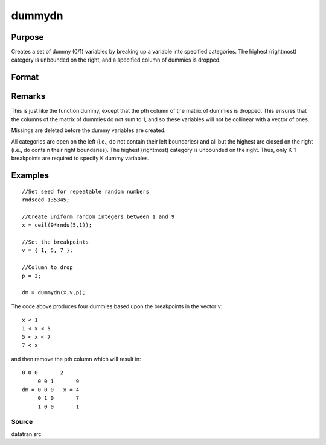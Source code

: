 
dummydn
==============================================

Purpose
----------------

Creates a set of dummy (0/1) variables by breaking
up a variable into specified categories. The
highest (rightmost) category is unbounded on the
right, and a specified column of dummies is dropped.

Format
----------------
.. function:: dummydn(x, v, p)

    :param x: 
    :type x: Nx1 vector of data to be broken up into dummy
        variables

    :param v:  These categories should not
        overlap.
    :type v: (K-1)x1 vector specifying the K-1 breakpoints
        (these must be in ascending order) that determine the K
        categories to be used

    :param p: ,K], specifying
        which column should be dropped in the matrix of
        dummy variables.
    :type p: positive integer in the range [1

    :returns: y (*TODO*), Nx(K-1) matrix containing the K-1 dummy variables.

Remarks
-------

This is just like the function dummy, except that the pth column of the
matrix of dummies is dropped. This ensures that the columns of the
matrix of dummies do not sum to 1, and so these variables will not be
collinear with a vector of ones.

Missings are deleted before the dummy variables are created.

All categories are open on the left (i.e., do not contain their left
boundaries) and all but the highest are closed on the right (i.e., do
contain their right boundaries). The highest (rightmost) category is
unbounded on the right. Thus, only K-1 breakpoints are required to
specify K dummy variables.


Examples
----------------

::

    //Set seed for repeatable random numbers
    rndseed 135345;
    
    //Create uniform random integers between 1 and 9
    x = ceil(9*rndu(5,1));
    
    //Set the breakpoints
    v = { 1, 5, 7 };
    
    //Column to drop
    p = 2;
    
    dm = dummydn(x,v,p);

The code above produces four dummies based upon the breakpoints in the vector v:

::

    x < 1
    1 < x < 5
    5 < x < 7
    7 < x

and then remove the pth column which will result in:

::

    0 0 0       2 
         0 0 1       9 
    dm = 0 0 0   x = 4 
         0 1 0       7 
         1 0 0       1

Source
++++++

datatran.src

.. seealso:: Functions :func:`dummy`, :func:`dummybr`, :func:`code`, :func:`recode`, :func:`reclassifyCuts`, :func:`substute`, :func:`rescale`, :func:`reclassify`
